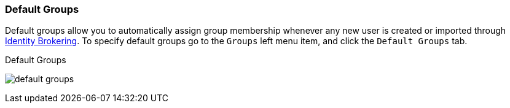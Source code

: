 
=== Default Groups

Default groups allow you to automatically assign group membership whenever any new user is created or imported through
<<_identity_broker, Identity Brokering>>.
To specify default groups go to the `Groups` left menu item, and click the `Default Groups` tab.

.Default Groups
image:{book_images}/default-groups.png[]



